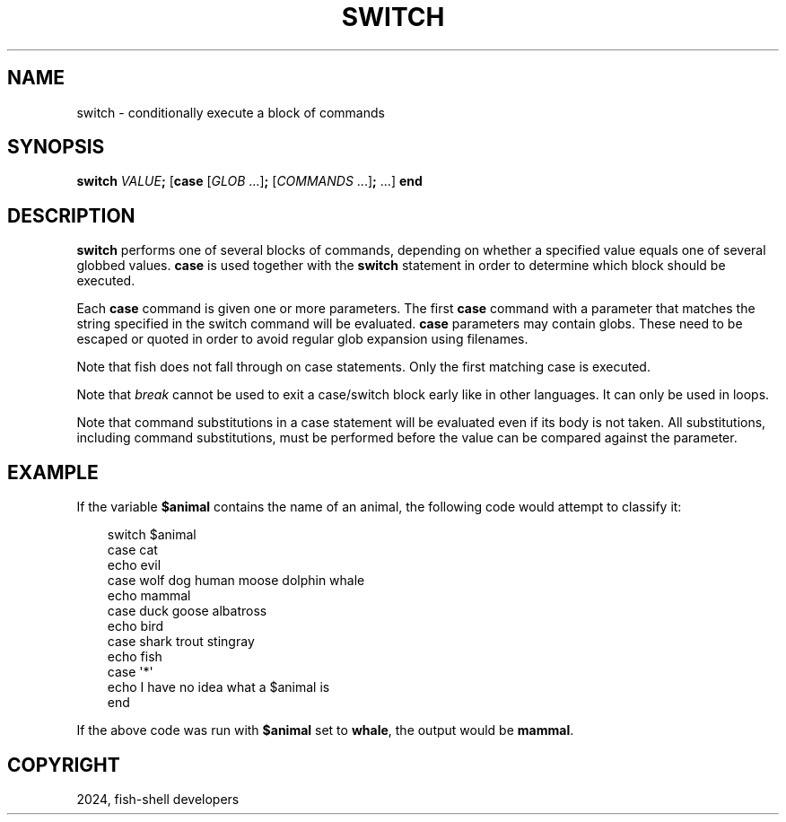 .\" Man page generated from reStructuredText.
.
.
.nr rst2man-indent-level 0
.
.de1 rstReportMargin
\\$1 \\n[an-margin]
level \\n[rst2man-indent-level]
level margin: \\n[rst2man-indent\\n[rst2man-indent-level]]
-
\\n[rst2man-indent0]
\\n[rst2man-indent1]
\\n[rst2man-indent2]
..
.de1 INDENT
.\" .rstReportMargin pre:
. RS \\$1
. nr rst2man-indent\\n[rst2man-indent-level] \\n[an-margin]
. nr rst2man-indent-level +1
.\" .rstReportMargin post:
..
.de UNINDENT
. RE
.\" indent \\n[an-margin]
.\" old: \\n[rst2man-indent\\n[rst2man-indent-level]]
.nr rst2man-indent-level -1
.\" new: \\n[rst2man-indent\\n[rst2man-indent-level]]
.in \\n[rst2man-indent\\n[rst2man-indent-level]]u
..
.TH "SWITCH" "1" "Feb 28, 2025" "4.0" "fish-shell"
.SH NAME
switch \- conditionally execute a block of commands
.SH SYNOPSIS
.nf
\fBswitch\fP \fIVALUE\fP\fB;\fP [\fBcase\fP [\fIGLOB\fP \&...]\fB;\fP [\fICOMMANDS\fP \&...]\fB;\fP \&...] \fBend\fP
.fi
.sp
.SH DESCRIPTION
.sp
\fBswitch\fP performs one of several blocks of commands, depending on whether a specified value equals one of several globbed values. \fBcase\fP is used together with the \fBswitch\fP statement in order to determine which block should be executed.
.sp
Each \fBcase\fP command is given one or more parameters. The first \fBcase\fP command with a parameter that matches the string specified in the switch command will be evaluated. \fBcase\fP parameters may contain globs. These need to be escaped or quoted in order to avoid regular glob expansion using filenames.
.sp
Note that fish does not fall through on case statements. Only the first matching case is executed.
.sp
Note that \fI\%break\fP cannot be used to exit a case/switch block early like in other languages. It can only be used in loops.
.sp
Note that command substitutions in a case statement will be evaluated even if its body is not taken. All substitutions, including command substitutions, must be performed before the value can be compared against the parameter.
.SH EXAMPLE
.sp
If the variable \fB$animal\fP contains the name of an animal, the following code would attempt to classify it:
.INDENT 0.0
.INDENT 3.5
.sp
.EX
switch $animal
    case cat
        echo evil
    case wolf dog human moose dolphin whale
        echo mammal
    case duck goose albatross
        echo bird
    case shark trout stingray
        echo fish
    case \(aq*\(aq
        echo I have no idea what a $animal is
end
.EE
.UNINDENT
.UNINDENT
.sp
If the above code was run with \fB$animal\fP set to \fBwhale\fP, the output
would be \fBmammal\fP\&.
.SH COPYRIGHT
2024, fish-shell developers
.\" Generated by docutils manpage writer.
.
